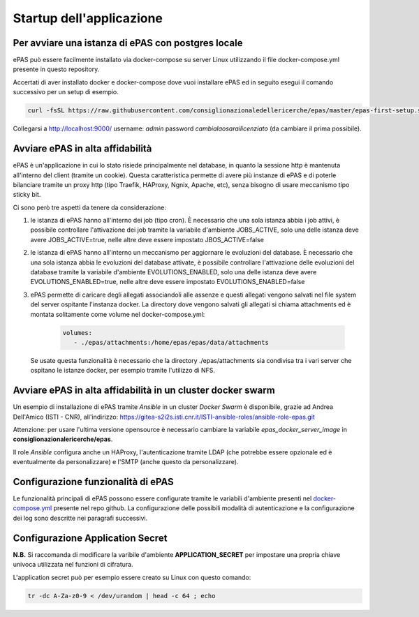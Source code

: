Startup dell'applicazione
=========================

Per avviare una istanza di ePAS con postgres locale
---------------------------------------------------

ePAS può essere facilmente installato via docker-compose su server Linux utilizzando il file 
docker-compose.yml presente in questo repository.

Accertati di aver installato docker e docker-compose dove vuoi installare ePAS ed in seguito
esegui il comando successivo per un setup di esempio.

.. code-block::

  curl -fsSL https://raw.githubusercontent.com/consiglionazionaledellericerche/epas/master/epas-first-setup.sh -o epas-first-setup.sh && sh epas-first-setup.sh

Collegarsi a http://localhost:9000/ username: *admin* password *cambialaosarailicenziato* (da cambiare il prima possibile). 

Avviare ePAS in alta affidabilità
------------------------------------------------------------

ePAS è un'applicazione in cui lo stato risiede principalmente nel database, in quanto 
la sessione http è mantenuta all'interno del client (tramite un cookie).
Questa caratteristica permette di avere più instanze di ePAS e di poterle bilanciare 
tramite un proxy http (tipo Traefik, HAProxy, Ngnix, Apache, etc), senza bisogno di usare 
meccanismo tipo sticky bit.

Ci sono però tre aspetti da tenere da considerazione:

#. le istanza di ePAS hanno all'interno dei job (tipo cron). È necessario che una sola 
   istanza abbia i job attivi, è possibile controllare l'attivazione dei job tramite
   la variabile d'ambiente JOBS_ACTIVE, solo una delle istanza deve avere JOBS_ACTIVE=true,
   nelle altre deve essere impostato JBOS_ACTIVE=false

#. le istanza di ePAS hanno all'interno un meccanismo per aggiornare le evoluzioni del database.
   È necessario che una sola istanza abbia le evoluzioni del database attivate, è possibile 
   controllare l'attivazione delle evoluzioni del database tramite la variabile d'ambiente 
   EVOLUTIONS_ENABLED, solo una delle istanza deve avere EVOLUTIONS_ENABLED=true, nelle altre 
   deve essere impostato EVOLUTIONS_ENABLED=false

#. ePAS permette di caricare degli allegati associandoli alle assenze e questi allegati vengono
   salvati nel file system del server ospitante l'instanza docker.
   La directory dove vengono salvati gli allegati si chiama attachments ed è montata solitamente
   come volume nel docker-compose.yml:

	.. code-block::

	   volumes:
	      - ./epas/attachments:/home/epas/epas/data/attachments

   Se usate questa funzionalità è necessario che la directory ./epas/attachments sia condivisa
   tra i vari server che ospitano le istanze docker, per esempio tramite l'utilizzo di NFS.


Avviare ePAS in alta affidabilità in un cluster docker swarm
------------------------------------------------------------

Un esempio di installazione di ePAS tramite *Ansible* in un cluster *Docker Swarm*
è disponibile, grazie ad Andrea Dell'Amico (ISTI - CNR), all'indirizzo:
`https://gitea-s2i2s.isti.cnr.it/ISTI-ansible-roles/ansible-role-epas.git <https://gitea-s2i2s.isti.cnr.it/ISTI-ansible-roles/ansible-role-epas.git>`_

Attenzione: per usare l'ultima versione opensource è necessario cambiare la variabile
*epas_docker_server_image* in **consiglionazionalericerche/epas**.

Il role *Ansible* configura anche un HAProxy, l'autenticazione tramite LDAP (che potrebbe essere
opzionale ed è eventualmente da personalizzare) e l'SMTP (anche questo da personalizzare).

Configurazione funzionalità di ePAS
-----------------------------------

Le funzionalità principali di ePAS possono essere configurate tramite le variabili
d'ambiente presenti nel `docker-compose.yml <https://github.com/consiglionazionaledellericerche/epas/blob/main/docker-compose.yml>`_ presente nel repo github.
La configurazione delle possibili modalità di autenticazione e la configurazione dei log
sono descritte nei paragrafi successivi.

Configurazione Application Secret
---------------------------------

**N.B.**
Si raccomanda di modificare la varibile d'ambiente **APPLICATION_SECRET** per impostare
una propria chiave univoca utilizzata nel funzioni di cifratura.

L'application secret può per esempio essere creato su Linux con questo comando:

.. code-block::

  tr -dc A-Za-z0-9 < /dev/urandom | head -c 64 ; echo

